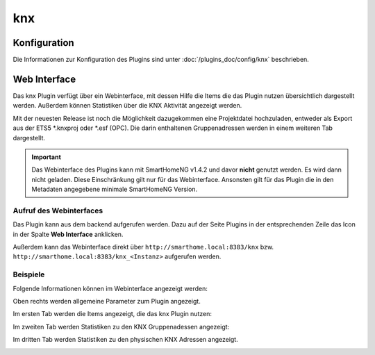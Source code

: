 .. index:: Plugins; KNX (KNX Bus Unterstützung)
.. index:: KNX

knx
###

Konfiguration
=============

Die Informationen zur Konfiguration des Plugins sind unter :doc:`/plugins_doc/config/knx` beschrieben.


Web Interface
=============
Das knx Plugin verfügt über ein Webinterface, mit dessen Hilfe die Items die das Plugin nutzen
übersichtlich dargestellt werden. Außerdem können Statistiken über die KNX Aktivität angezeigt
werden.

Mit der neuesten Release ist noch die Möglichkeit dazugekommen eine Projektdatei hochzuladen,
entweder als Export aus der ETS5 \*.knxproj oder \*.esf (OPC). Die darin enthaltenen Gruppenadressen
werden in einem weiteren Tab dargestellt.

.. important::

   Das Webinterface des Plugins kann mit SmartHomeNG v1.4.2 und davor **nicht** genutzt werden.
   Es wird dann nicht geladen. Diese Einschränkung gilt nur für das Webinterface. Ansonsten gilt
   für das Plugin die in den Metadaten angegebene minimale SmartHomeNG Version.


Aufruf des Webinterfaces
------------------------

Das Plugin kann aus dem backend aufgerufen werden. Dazu auf der Seite Plugins in der entsprechenden
Zeile das Icon in der Spalte **Web Interface** anklicken.

Außerdem kann das Webinterface direkt über ``http://smarthome.local:8383/knx`` bzw.
``http://smarthome.local:8383/knx_<Instanz>`` aufgerufen werden.


Beispiele
---------

Folgende Informationen können im Webinterface angezeigt werden:

Oben rechts werden allgemeine Parameter zum Plugin angezeigt.

Im ersten Tab werden die Items angezeigt, die das knx Plugin nutzen:

.. image:: assets/webif1.jpg
   :class: screenshot

Im zweiten Tab werden Statistiken zu den KNX Gruppenadessen angezeigt:

.. image:: assets/webif2.jpg
   :class: screenshot

Im dritten Tab werden Statistiken zu den physischen KNX Adressen angezeigt.

.. image:: assets/webif3.jpg
   :class: screenshot

